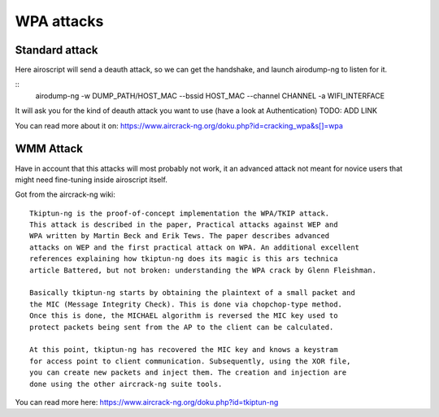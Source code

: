 WPA attacks
-----------

Standard attack
==========================

Here airoscript will send a deauth attack, so we can get the handshake, and launch airodump-ng to listen for it.

::
    airodump-ng -w DUMP_PATH/HOST_MAC --bssid HOST_MAC --channel CHANNEL -a WIFI_INTERFACE

It will ask you for the kind of deauth attack you want to use (have a look at Authentication) TODO: ADD LINK

You can read more about it on: https://www.aircrack-ng.org/doku.php?id=cracking_wpa&s[]=wpa

WMM Attack
==========
Have in account that this attacks will most probably not work, it an advanced attack not meant for novice users that might need fine-tuning inside airoscript itself.

Got from the aircrack-ng wiki:

::

    Tkiptun-ng is the proof-of-concept implementation the WPA/TKIP attack.
    This attack is described in the paper, Practical attacks against WEP and
    WPA written by Martin Beck and Erik Tews. The paper describes advanced
    attacks on WEP and the first practical attack on WPA. An additional excellent
    references explaining how tkiptun-ng does its magic is this ars technica 
    article Battered, but not broken: understanding the WPA crack by Glenn Fleishman.

    Basically tkiptun-ng starts by obtaining the plaintext of a small packet and 
    the MIC (Message Integrity Check). This is done via chopchop-type method.
    Once this is done, the MICHAEL algorithm is reversed the MIC key used to
    protect packets being sent from the AP to the client can be calculated.

    At this point, tkiptun-ng has recovered the MIC key and knows a keystram
    for access point to client communication. Subsequently, using the XOR file,
    you can create new packets and inject them. The creation and injection are
    done using the other aircrack-ng suite tools. 

You can read more here: https://www.aircrack-ng.org/doku.php?id=tkiptun-ng
